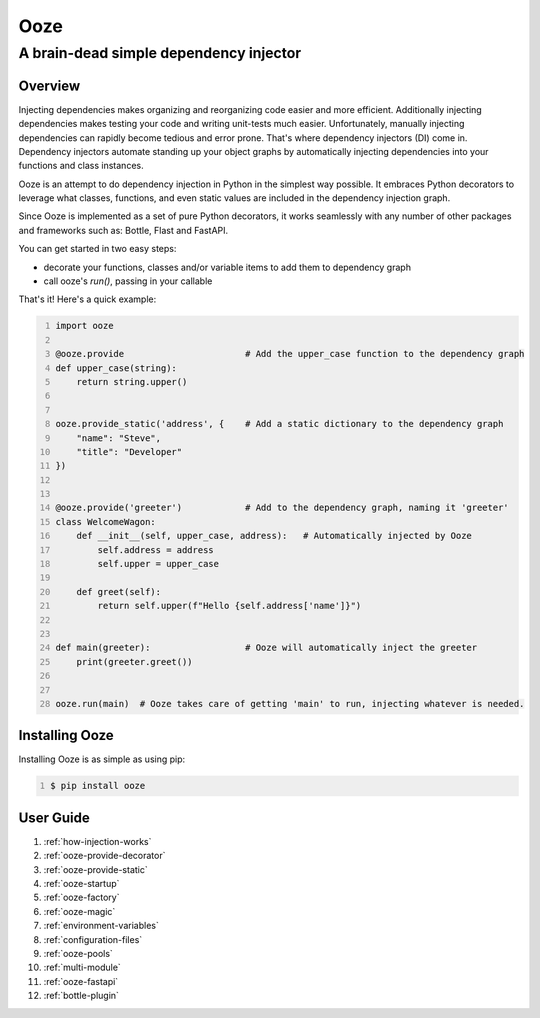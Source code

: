 ====
Ooze
====
---------------------------------------
A brain-dead simple dependency injector
---------------------------------------

Overview
--------
Injecting dependencies makes organizing and reorganizing code easier and more
efficient.  Additionally injecting dependencies makes testing your code and
writing unit-tests much easier.  Unfortunately, manually injecting dependencies
can rapidly become tedious and error prone.   That's where dependency
injectors (DI) come in.  Dependency injectors automate standing up your object
graphs by automatically injecting dependencies into your functions and class
instances.

Ooze is an attempt to do dependency injection in Python in the simplest
way possible.  It embraces Python decorators to leverage what classes,
functions, and even static values are included in the dependency
injection graph.

Since Ooze is implemented as a set of pure Python decorators, it works
seamlessly with any number of other packages and frameworks such as: Bottle,
Flast and FastAPI.

You can get started in two easy steps:

- decorate your functions, classes and/or variable items to add them to
  dependency graph
- call ooze's `run()`, passing in your callable

That's it!  Here's a quick example:

.. code:: python
    :number-lines:

    import ooze

    @ooze.provide                       # Add the upper_case function to the dependency graph
    def upper_case(string):
        return string.upper()


    ooze.provide_static('address', {    # Add a static dictionary to the dependency graph
        "name": "Steve",
        "title": "Developer"
    })


    @ooze.provide('greeter')            # Add to the dependency graph, naming it 'greeter'
    class WelcomeWagon:
        def __init__(self, upper_case, address):   # Automatically injected by Ooze
            self.address = address
            self.upper = upper_case

        def greet(self):
            return self.upper(f"Hello {self.address['name']}")


    def main(greeter):                  # Ooze will automatically inject the greeter
        print(greeter.greet())


    ooze.run(main)  # Ooze takes care of getting 'main' to run, injecting whatever is needed.


Installing Ooze
---------------
Installing Ooze is as simple as using pip:

.. code:: sh
    :number-lines:

    $ pip install ooze


User Guide
------------

1. :ref:`how-injection-works`

2. :ref:`ooze-provide-decorator`

3. :ref:`ooze-provide-static`

4. :ref:`ooze-startup`

5. :ref:`ooze-factory`

6. :ref:`ooze-magic`

7. :ref:`environment-variables`

8. :ref:`configuration-files`

9. :ref:`ooze-pools`

10. :ref:`multi-module`

11. :ref:`ooze-fastapi`

12. :ref:`bottle-plugin`
